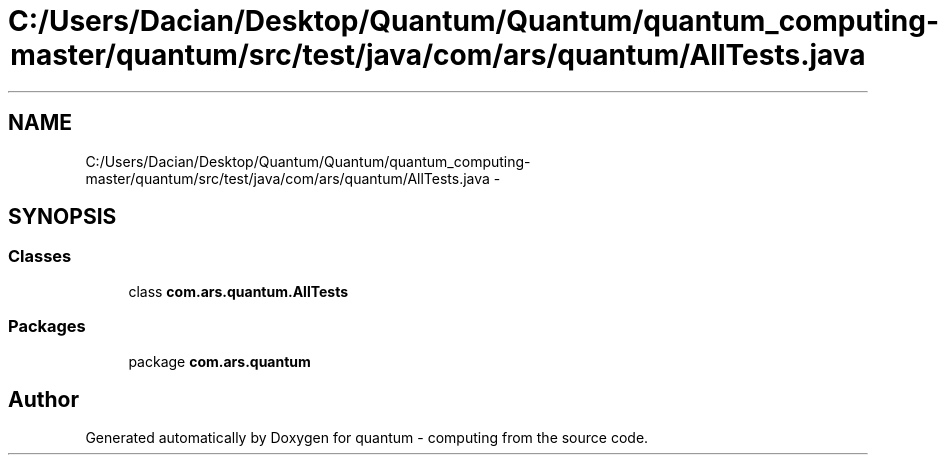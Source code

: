 .TH "C:/Users/Dacian/Desktop/Quantum/Quantum/quantum_computing-master/quantum/src/test/java/com/ars/quantum/AllTests.java" 3 "Wed Nov 23 2016" "quantum - computing" \" -*- nroff -*-
.ad l
.nh
.SH NAME
C:/Users/Dacian/Desktop/Quantum/Quantum/quantum_computing-master/quantum/src/test/java/com/ars/quantum/AllTests.java \- 
.SH SYNOPSIS
.br
.PP
.SS "Classes"

.in +1c
.ti -1c
.RI "class \fBcom\&.ars\&.quantum\&.AllTests\fP"
.br
.in -1c
.SS "Packages"

.in +1c
.ti -1c
.RI "package \fBcom\&.ars\&.quantum\fP"
.br
.in -1c
.SH "Author"
.PP 
Generated automatically by Doxygen for quantum - computing from the source code\&.
